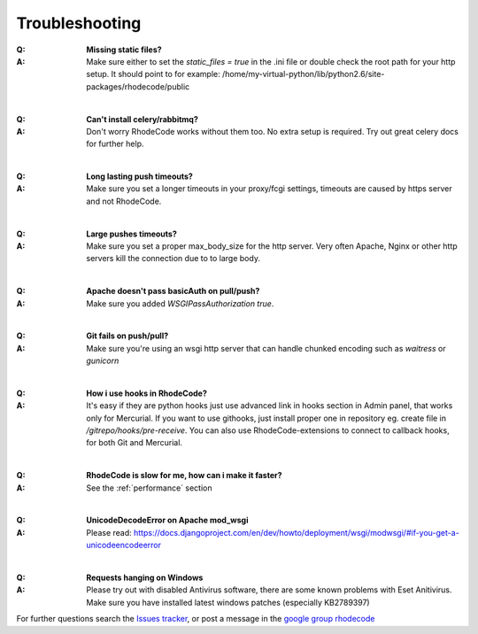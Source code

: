 .. _troubleshooting:


===============
Troubleshooting
===============

:Q: **Missing static files?**
:A: Make sure either to set the `static_files = true` in the .ini file or
   double check the root path for your http setup. It should point to
   for example:
   /home/my-virtual-python/lib/python2.6/site-packages/rhodecode/public

|

:Q: **Can't install celery/rabbitmq?**
:A: Don't worry RhodeCode works without them too. No extra setup is required.
    Try out great celery docs for further help.

|

:Q: **Long lasting push timeouts?**
:A: Make sure you set a longer timeouts in your proxy/fcgi settings, timeouts
    are caused by https server and not RhodeCode.

|

:Q: **Large pushes timeouts?**
:A: Make sure you set a proper max_body_size for the http server. Very often
    Apache, Nginx or other http servers kill the connection due to to large
    body.

|

:Q: **Apache doesn't pass basicAuth on pull/push?**
:A: Make sure you added `WSGIPassAuthorization true`.

|

:Q: **Git fails on push/pull?**
:A: Make sure you're using an wsgi http server that can handle chunked encoding
    such as `waitress` or `gunicorn`

|

:Q: **How i use hooks in RhodeCode?**
:A: It's easy if they are python hooks just use advanced link in hooks section
    in Admin panel, that works only for Mercurial. If you want to use githooks,
    just install proper one in repository eg. create file in
    `/gitrepo/hooks/pre-receive`. You can also use RhodeCode-extensions to
    connect to callback hooks, for both Git and Mercurial.

|

:Q: **RhodeCode is slow for me, how can i make it faster?**
:A: See the :ref:`performance` section

|

:Q: **UnicodeDecodeError on Apache mod_wsgi**
:A: Please read: https://docs.djangoproject.com/en/dev/howto/deployment/wsgi/modwsgi/#if-you-get-a-unicodeencodeerror

|

:Q: **Requests hanging on Windows**
:A: Please try out with disabled Antivirus software, there are some known problems with Eset Anitivirus. Make sure
    you have installed latest windows patches (especially KB2789397)


For further questions search the `Issues tracker`_, or post a message in the
`google group rhodecode`_

.. _virtualenv: http://pypi.python.org/pypi/virtualenv
.. _python: http://www.python.org/
.. _mercurial: http://mercurial.selenic.com/
.. _celery: http://celeryproject.org/
.. _rabbitmq: http://www.rabbitmq.com/
.. _python-ldap: http://www.python-ldap.org/
.. _mercurial-server: http://www.lshift.net/mercurial-server.html
.. _PublishingRepositories: http://mercurial.selenic.com/wiki/PublishingRepositories
.. _Issues tracker: https://bitbucket.org/conservancy/kallithea/issues
.. _google group rhodecode: http://groups.google.com/group/rhodecode
